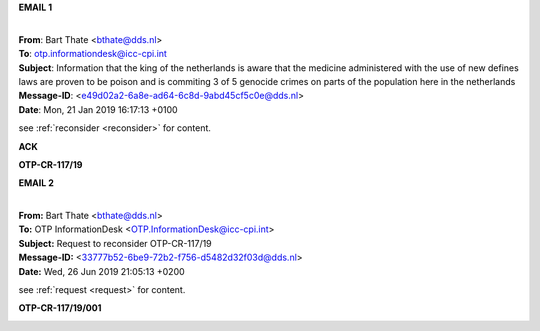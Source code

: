 .. _writings:


.. raw:: html

    <br>

.. title:: Writings


**EMAIL 1**


|
| **From**: Bart Thate <bthate@dds.nl>
| **To**: otp.informationdesk@icc-cpi.int
| **Subject**: Information that the king of the netherlands is aware that the medicine administered with the use of new defines laws are proven to be poison and is commiting 3 of 5 genocide crimes on parts of the population here in the netherlands
| **Message-ID**: <e49d02a2-6a8e-ad64-6c8d-9abd45cf5c0e@dds.nl>
| **Date**: Mon, 21 Jan 2019 16:17:13 +0100


see :ref:`reconsider <reconsider>` for content.


.. raw:: html

    <br>

**ACK**


.. raw:: html

    <br>

.. image:: ack3.png
    :width: 100%


**OTP-CR-117/19**



.. raw:: html

    <br><br>


.. raw:: html

    <br>

.. image:: OTP111.png
    :width: 100%


.. raw:: html

    <br><br>


**EMAIL 2**


|
| **From:** Bart Thate <bthate@dds.nl>
| **To:** OTP InformationDesk <OTP.InformationDesk@icc-cpi.int>
| **Subject:** Request to reconsider OTP-CR-117/19
| **Message-ID:** <33777b52-6be9-72b2-f756-d5482d32f03d@dds.nl>
| **Date:** Wed, 26 Jun 2019 21:05:13 +0200


see :ref:`request <request>` for content.

.. raw:: html

    <br>


**OTP-CR-117/19/001**

.. raw:: html

    <br>

.. image:: OTP222.png

.. raw:: html

    <br><br>
